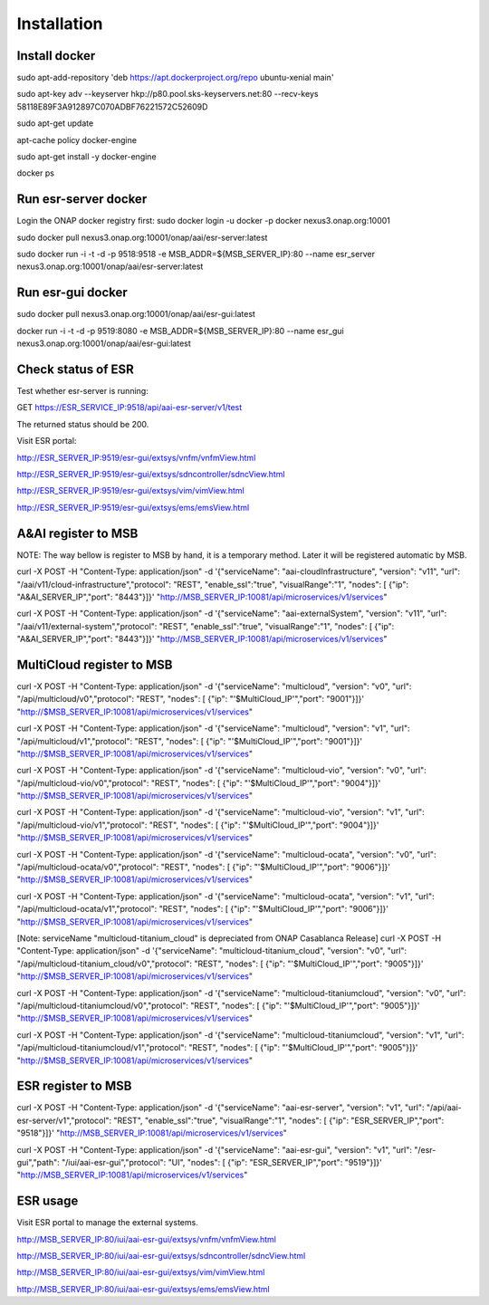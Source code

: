 .. This work is licensed under a Creative Commons Attribution 4.0 International License.


Installation
------------

Install docker
^^^^^^^^^^^^^^^^^^^^^^^

sudo apt-add-repository 'deb https://apt.dockerproject.org/repo ubuntu-xenial main'

sudo apt-key adv --keyserver hkp://p80.pool.sks-keyservers.net:80 --recv-keys 58118E89F3A912897C070ADBF76221572C52609D

sudo apt-get update

apt-cache policy docker-engine

sudo apt-get install -y docker-engine

docker ps

Run esr-server docker
^^^^^^^^^^^^^^^^^^^^^^^

Login the ONAP docker registry first: sudo docker login -u docker -p docker nexus3.onap.org:10001

sudo docker pull nexus3.onap.org:10001/onap/aai/esr-server:latest

sudo docker run -i -t -d -p 9518:9518 -e MSB_ADDR=${MSB_SERVER_IP}:80 --name esr_server nexus3.onap.org:10001/onap/aai/esr-server:latest

Run esr-gui docker
^^^^^^^^^^^^^^^^^^^^^^^

sudo docker pull nexus3.onap.org:10001/onap/aai/esr-gui:latest

docker run -i -t -d -p 9519:8080 -e MSB_ADDR=${MSB_SERVER_IP}:80 --name esr_gui nexus3.onap.org:10001/onap/aai/esr-gui:latest

Check status of ESR
^^^^^^^^^^^^^^^^^^^^^^^

Test whether esr-server is running:

GET  https://ESR_SERVICE_IP:9518/api/aai-esr-server/v1/test 

The returned status should be 200.

Visit ESR portal:

http://ESR_SERVER_IP:9519/esr-gui/extsys/vnfm/vnfmView.html

http://ESR_SERVER_IP:9519/esr-gui/extsys/sdncontroller/sdncView.html

http://ESR_SERVER_IP:9519/esr-gui/extsys/vim/vimView.html

http://ESR_SERVER_IP:9519/esr-gui/extsys/ems/emsView.html

A&AI register to MSB
^^^^^^^^^^^^^^^^^^^^^^^

NOTE: The way bellow is register to MSB by hand, it is a temporary method. Later it will be registered automatic by MSB.

curl -X POST -H "Content-Type: application/json" -d '{"serviceName": "aai-cloudInfrastructure", "version": "v11", "url": "/aai/v11/cloud-infrastructure","protocol": "REST", "enable_ssl":"true", "visualRange":"1", "nodes": [ {"ip": "A&AI_SERVER_IP","port": "8443"}]}' "http://MSB_SERVER_IP:10081/api/microservices/v1/services"

curl -X POST -H "Content-Type: application/json" -d '{"serviceName": "aai-externalSystem", "version": "v11", "url": "/aai/v11/external-system","protocol": "REST", "enable_ssl":"true", "visualRange":"1", "nodes": [ {"ip": "A&AI_SERVER_IP","port": "8443"}]}' "http://MSB_SERVER_IP:10081/api/microservices/v1/services"

MultiCloud register to MSB
^^^^^^^^^^^^^^^^^^^^^^^

curl -X POST -H "Content-Type: application/json" -d '{"serviceName": "multicloud", "version": "v0", "url": "/api/multicloud/v0","protocol": "REST",  "nodes": [ {"ip": "'$MultiCloud_IP'","port": "9001"}]}' "http://$MSB_SERVER_IP:10081/api/microservices/v1/services"

curl -X POST -H "Content-Type: application/json" -d '{"serviceName": "multicloud", "version": "v1", "url": "/api/multicloud/v1","protocol": "REST",  "nodes": [ {"ip": "'$MultiCloud_IP'","port": "9001"}]}' "http://$MSB_SERVER_IP:10081/api/microservices/v1/services"

curl -X POST -H "Content-Type: application/json" -d '{"serviceName": "multicloud-vio", "version": "v0", "url": "/api/multicloud-vio/v0","protocol": "REST",  "nodes": [ {"ip": "'$MultiCloud_IP'","port": "9004"}]}' "http://$MSB_SERVER_IP:10081/api/microservices/v1/services"

curl -X POST -H "Content-Type: application/json" -d '{"serviceName": "multicloud-vio", "version": "v1", "url": "/api/multicloud-vio/v1","protocol": "REST",  "nodes": [ {"ip": "'$MultiCloud_IP'","port": "9004"}]}' "http://$MSB_SERVER_IP:10081/api/microservices/v1/services"

curl -X POST -H "Content-Type: application/json" -d '{"serviceName": "multicloud-ocata", "version": "v0", "url": "/api/multicloud-ocata/v0","protocol": "REST",  "nodes": [ {"ip": "'$MultiCloud_IP'","port": "9006"}]}' "http://$MSB_SERVER_IP:10081/api/microservices/v1/services"

curl -X POST -H "Content-Type: application/json" -d '{"serviceName": "multicloud-ocata", "version": "v1", "url": "/api/multicloud-ocata/v1","protocol": "REST",  "nodes": [ {"ip": "'$MultiCloud_IP'","port": "9006"}]}' "http://$MSB_SERVER_IP:10081/api/microservices/v1/services"

[Note: serviceName "multicloud-titanium_cloud" is depreciated from ONAP Casablanca Release]
curl -X POST -H "Content-Type: application/json" -d '{"serviceName": "multicloud-titanium_cloud", "version": "v0", "url": "/api/multicloud-titanium_cloud/v0","protocol": "REST",  "nodes": [ {"ip": "'$MultiCloud_IP'","port": "9005"}]}' "http://$MSB_SERVER_IP:10081/api/microservices/v1/services"

curl -X POST -H "Content-Type: application/json" -d '{"serviceName": "multicloud-titaniumcloud", "version": "v0", "url": "/api/multicloud-titaniumcloud/v0","protocol": "REST",  "nodes": [ {"ip": "'$MultiCloud_IP'","port": "9005"}]}' "http://$MSB_SERVER_IP:10081/api/microservices/v1/services"

curl -X POST -H "Content-Type: application/json" -d '{"serviceName": "multicloud-titaniumcloud", "version": "v1", "url": "/api/multicloud-titaniumcloud/v1","protocol": "REST",  "nodes": [ {"ip": "'$MultiCloud_IP'","port": "9005"}]}' "http://$MSB_SERVER_IP:10081/api/microservices/v1/services"

ESR register to MSB
^^^^^^^^^^^^^^^^^^^^^^^

curl -X POST -H "Content-Type: application/json" -d '{"serviceName": "aai-esr-server", "version": "v1", "url": "/api/aai-esr-server/v1","protocol": "REST", "enable_ssl":"true", "visualRange":"1", "nodes": [ {"ip": "ESR_SERVER_IP","port": "9518"}]}' "http://MSB_SERVER_IP:10081/api/microservices/v1/services"

curl -X POST -H "Content-Type: application/json" -d '{"serviceName": "aai-esr-gui", "version": "v1", "url": "/esr-gui","path": "/iui/aai-esr-gui","protocol": "UI",  "nodes": [ {"ip": "ESR_SERVER_IP","port": "9519"}]}' "http://MSB_SERVER_IP:10081/api/microservices/v1/services"

ESR usage
^^^^^^^^^^^^^^^^^^^^^^^

Visit ESR portal to manage the external systems.

http://MSB_SERVER_IP:80/iui/aai-esr-gui/extsys/vnfm/vnfmView.html

http://MSB_SERVER_IP:80/iui/aai-esr-gui/extsys/sdncontroller/sdncView.html

http://MSB_SERVER_IP:80/iui/aai-esr-gui/extsys/vim/vimView.html

http://MSB_SERVER_IP:80/iui/aai-esr-gui/extsys/ems/emsView.html
